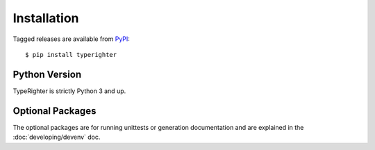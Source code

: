 .. installation

============
Installation
============

Tagged releases are available from `PyPI <https://pypi.org>`_::

  $ pip install typerighter


Python Version
==============

TypeRighter is strictly Python 3 and up.


Optional Packages
=================

The optional packages are for running unittests or generation documentation and
are explained in the :doc:`developing/devenv` doc.
